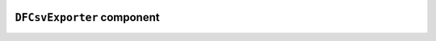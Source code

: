 .. image:: ../src/gh/components/DF_csv_exporter/icon.png
    :align: left
    :width: 40px

``DFCsvExporter`` component
===========================

.. ghcomponent_to_rst:: ../src/gh/components/DF_csv_exporter
